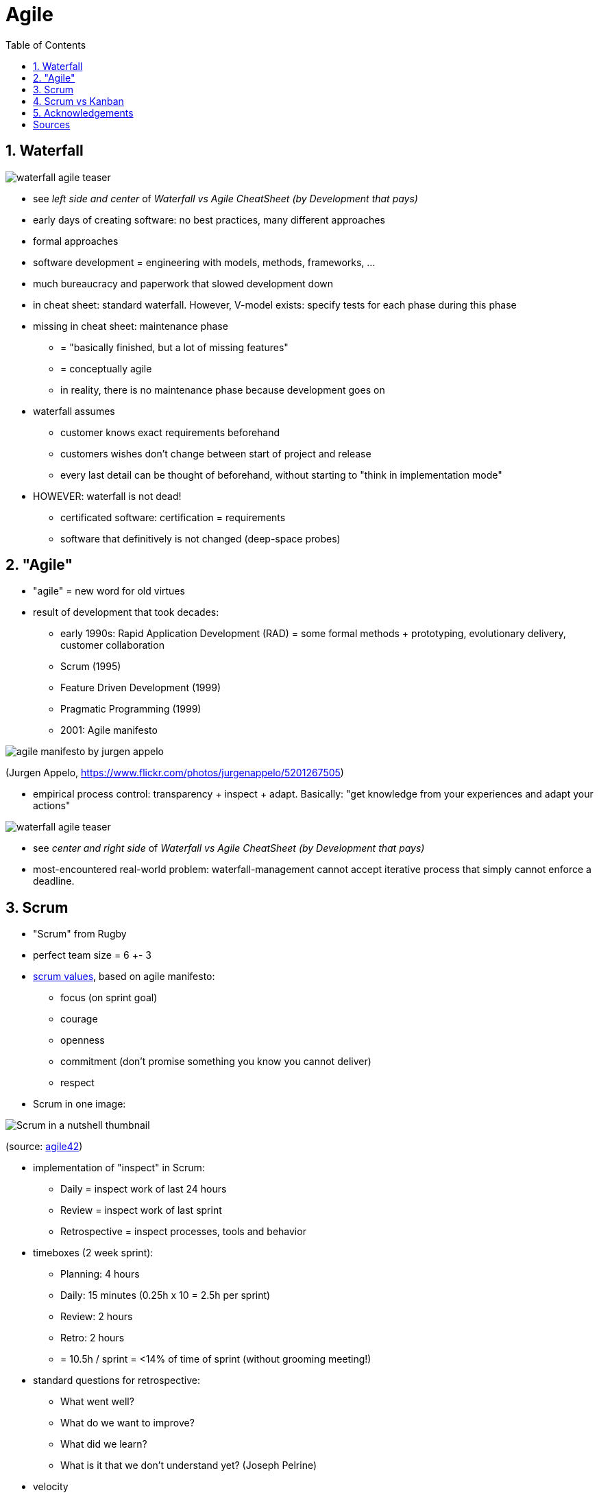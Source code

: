 = Agile
:toc:
:toclevels: 1
:sectnums:
:imagesdir: images

== Waterfall

image::waterfall-agile_teaser.png[]

* see __left side and center__ of _Waterfall vs Agile CheatSheet (by Development that pays)_


* early days of creating software: no best practices, many different approaches
* formal approaches
* software development = engineering with models, methods, frameworks, ...
* much bureaucracy and paperwork that slowed development down
* in cheat sheet: standard waterfall. However, V-model exists: specify tests for each phase during this phase
* missing in cheat sheet: maintenance phase
** = "basically finished, but a lot of missing features"
** = conceptually agile
** in reality, there is no maintenance phase because development goes on
* waterfall assumes
** customer knows exact requirements beforehand
** customers wishes don't change between start of project and release
** every last detail can be thought of beforehand, without starting to "think in implementation mode"
* HOWEVER: waterfall is not dead!
    - certificated software: certification = requirements
    - software that definitively is not changed (deep-space probes)

== "Agile"
* "agile" = new word for old virtues
* result of development that took decades:
** early 1990s: Rapid Application Development (RAD) = some formal methods + prototyping, evolutionary delivery, customer collaboration
** Scrum (1995)
** Feature Driven Development (1999)
** Pragmatic Programming (1999)
** 2001: Agile manifesto

image::agile_manifesto_by_jurgen_appelo.jpg[]
(Jurgen Appelo, https://www.flickr.com/photos/jurgenappelo/5201267505)

* empirical process control: transparency + inspect + adapt. Basically: "get knowledge from your experiences and adapt your actions"

image::waterfall-agile_teaser.png[]

* see __center and right side__ of _Waterfall vs Agile CheatSheet (by Development that pays)_
* most-encountered real-world problem: waterfall-management cannot accept iterative process that simply cannot enforce a deadline.

== Scrum
* "Scrum" from Rugby
* perfect team size = 6 +- 3
* https://www.scrumalliance.org/why-scrum/core-scrum-values-roles[scrum values], based on agile manifesto:
** focus (on sprint goal)
** courage
** openness
** commitment (don't promise something you know you cannot deliver)
** respect
* Scrum in one image:

image::Scrum_in_a_nutshell_thumbnail.png[]
(source: http://www.agile42.com/en/agile-info-center/scrum-cheat-sheet/agile.md[agile42])

* implementation of "inspect" in Scrum:
** Daily = inspect work of last 24 hours
** Review = inspect work of last sprint
** Retrospective = inspect processes, tools and behavior
* timeboxes (2 week sprint):
** Planning: 4 hours
** Daily: 15 minutes (0.25h x 10 = 2.5h per sprint)
** Review: 2 hours
** Retro: 2 hours
** = 10.5h / sprint = <14% of time of sprint (without grooming meeting!)
* standard questions for retrospective:
** What went well?
** What do we want to improve?
** What did we learn?
** What is it that we don't understand yet? (Joseph Pelrine)
* velocity
** = amount of story points of finished user stories per sprint
** in theory: good metric for planning
** however, often source of arguments:
*** as always, no guarantee to finish promised stories
*** comparison between teams not possible (story of competitor who had two times the story points we had, hence loss of project)
*** often used metric for fixed price contracts, but very problematic
* Scrumfall, Waterscrum, Waterscrumfall

== Scrum vs Kanban
image::scrum-kanban_teaser.png[]
* get full cheat sheet at http://www.developmentthatpays.com/cheatsheets[Development that pays]
* have a look at those youtube videos:
** https://youtu.be/9Jgu1BlTlSc[Scrum vs. Kanban: "You talk. We work."]
** https://youtu.be/n2ZrUQNwrUk[Scrum vs. Kanban II: Kanban Chaos]
** https://youtu.be/sOlFPi5xJqQ[Scrum vs. Kanban III: Kanban for the win!]

== Acknowledgements
A huge thank you to http://www.developmentthatpays.com/about[Gary Straughan], who allowed me to put his awesome cheat sheets in this repository.

= Sources
- http://www.developmentthatpays.com/cheatsheets[CheatSheets by Development that pays]
- https://www.youtube.com/watch?v=0P7nCmln7PM&feature=youtu.be[Making sense of MVP]
- http://www.expressiveproductdesign.com/minimal-viable-product-mvp/[Minimal viable product?]
